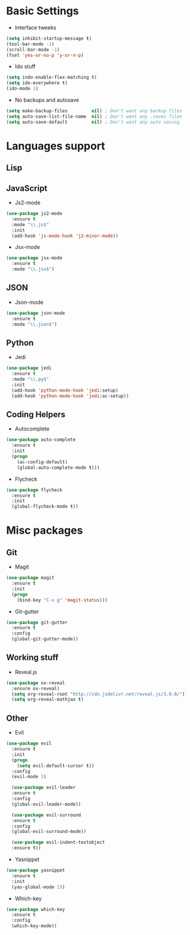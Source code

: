 * Basic Settings
- Interface tweeks
#+BEGIN_SRC emacs-lisp
  (setq inhibit-startup-message t)
  (tool-bar-mode -1)
  (scroll-bar-mode -1)
  (fset 'yes-or-no-p 'y-or-n-p)
#+END_SRC
- Ido stuff
#+BEGIN_SRC emacs-lisp
  (setq indo-enable-flex-matching t)
  (setq ido-everywhere t)
  (ido-mode 1)
#+END_SRC
- No backups and autosave
#+BEGIN_SRC emacs-lisp
  (setq make-backup-files         nil) ; Don't want any backup files
  (setq auto-save-list-file-name  nil) ; Don't want any .saves files
  (setq auto-save-default         nil) ; Don't want any auto saving
#+END_SRC
* Languages support
** Lisp
** JavaScript
- Js2-mode
#+BEGIN_SRC emacs-lisp
  (use-package js2-mode
    :ensure t
    :mode "\\.js$"
    :init
    (add-hook 'js-mode-hook 'j2-minor-mode))
#+END_SRC
- Jsx-mode
#+BEGIN_SRC emacs-lisp
  (use-package jsx-mode
    :ensure t
    :mode "\\.jsx$")
#+END_SRC
** JSON
- Json-mode
#+BEGIN_SRC emacs-lisp
  (use-package json-mode
    :ensure t
    :mode "\\.json$")
#+END_SRC
** Python
- Jedi
#+BEGIN_SRC emacs-lisp
  (use-package jedi
    :ensure t
    :mode "\\.py$"
    :init
    (add-hook 'python-mode-hook 'jedi:setup)
    (add-hook 'python-mode-hook 'jedi:ac-setup))
#+END_SRC
** Coding Helpers
- Autocomplete
#+BEGIN_SRC emacs-lisp
  (use-package auto-complete
    :ensure t
    :init
    (progn
      (ac-config-default)
      (global-auto-complete-mode t)))
#+END_SRC
- Flycheck
#+BEGIN_SRC emacs-lisp
  (use-package flycheck
    :ensure t
    :init
    (global-flycheck-mode t))
#+END_SRC
* Misc packages
** Git
- Magit
#+BEGIN_SRC emacs-lisp
  (use-package magit
    :ensure t
    :init
    (progn
      (bind-key "C-x g" 'magit-status)))
#+END_SRC
- Git-gutter
#+BEGIN_SRC emacs-lisp
  (use-package git-gutter
    :ensure t
    :config
    (global-git-gutter-mode))
#+END_SRC
** Working stuff
- Reveal.js
#+BEGIN_SRC emacs-lisp
  (use-package ox-reveal
    :ensure ox-reveal)
    (setq org-reveal-root "http://cdn.jsdelivr.net/reveal.js/3.0.0/")
    (setq org-reveal-mathjax t)
#+END_SRC
** Other
- Evil
#+BEGIN_SRC emacs-lisp
  (use-package evil
    :ensure t
    :init
    (progn
      (setq evil-default-cursor t))
    :config
    (evil-mode 1)
    
    (use-package evil-leader
    :ensure t
    :config
    (global-evil-leader-mode))

    (use-package evil-surround
    :ensure t
    :config
    (global-evil-surround-mode))

    (use-package evil-indent-textobject
    :ensure t))
#+END_SRC
- Yasnippet
#+BEGIN_SRC emacs-lisp
  (use-package yasnippet
    :ensure t
    :init
    (yas-global-mode 1))
#+END_SRC
- Which-key
#+BEGIN_SRC emacs-lisp
  (use-package which-key
    :ensure t
    :config
    (which-key-mode))
#+END_SRC

